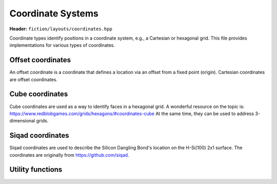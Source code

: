 Coordinate Systems
==================

**Header:** ``fiction/layouts/coordinates.hpp``

Coordinate types identify positions in a coordinate system, e.g., a Cartesian or hexagonal grid. This file provides implementations for various types of coordinates.

Offset coordinates
------------------

An offset coordinate is a coordinate that defines a location via an offset from a fixed point (origin). Cartesian coordinates are offset coordinates.

.. doxygenstruct:: fiction::offset::ucoord_t

.. doxygenclass:: fiction::offset::coord_iterator

Cube coordinates
----------------

Cube coordinates are used as a way to identify faces in a hexagonal grid. A wonderful resource on the topic is: https://www.redblobgames.com/grids/hexagons/#coordinates-cube
At the same time, they can be used to address 3-dimensional grids.

.. doxygenstruct:: fiction::cube::coord_t

Siqad coordinates
----------------

Siqad coordinates are used to describe the Silicon Dangling Bond's location on the H-Si(100) 2x1 surface. The coordinates are originally from https://github.com/siqad.

.. doxygenstruct:: fiction::siqad:coord_t

Utility functions
-----------------

.. doxygenfunction:: fiction::area(const CoordinateType& coord) noexcept
.. doxygenfunction:: fiction::volume(const CoordinateType& coord) noexcept
.. doxygenfunction:: fiction::to_fiction_coord(const fiction::offset::ucoord_t& coord) noexcept
.. doxygenfunction:: fiction::to_siqad_coord(const CoordinateType& coord) noexcept
